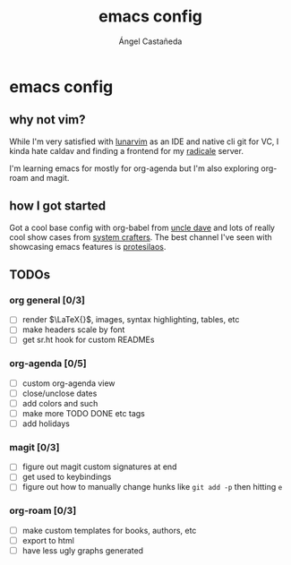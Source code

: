 #+title:emacs config
#+author:Ángel Castañeda

* emacs config

** why not vim?

While I'm very satisfied with [[https://www.lunarvim.org/][lunarvim]] as an IDE and native cli git
for VC, I kinda hate caldav and finding a frontend for my [[https://radicale.org/v3.html][radicale]]
server.

I'm learning emacs for mostly for org-agenda but I'm also exploring
org-roam and magit.

** how I got started

Got a cool base config with org-babel from [[https://youtube.com/playlist?list=PLX2044Ew-UVVv31a0-Qn3dA6Sd_-NyA1n&si=FHsyEvbLXbTQHiyC][uncle dave]] and lots of
really cool show cases from [[https://systemcrafters.net/][system crafters]]. The best channel I've
seen with showcasing emacs features is [[https://www.youtube.com/@protesilaos/][protesilaos]].

** TODOs

*** org general [0/3]
- [ ] render $\LaTeX{}$, images, syntax highlighting, tables, etc
- [ ] make headers scale by font
- [ ] get sr.ht hook for custom READMEs

*** org-agenda [0/5]
- [ ] custom org-agenda view
- [ ] close/unclose dates
- [ ] add colors and such
- [ ] make more TODO DONE etc tags
- [ ] add holidays

*** magit [0/3]
- [ ] figure out magit custom signatures at end
- [ ] get used to keybindings
- [ ] figure out how to manually change hunks like ~git add -p~ then
  hitting ~e~

*** org-roam [0/3]
- [ ] make custom templates for books, authors, etc
- [ ] export to html
- [ ] have less ugly graphs generated
